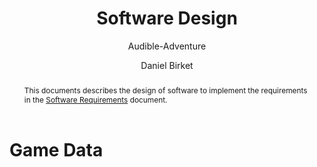 #+TITLE: Software Design
#+SUBTITLE: Audible-Adventure
#+AUTHOR: Daniel Birket
#+LATEX_HEADER: \usepackage[margin=1.0in]{geometry}
#+LATEX_HEADER: \usepackage{parskip}
#+OPTIONS: toc:nil
#+begin_abstract
This documents describes the design of software to implement the
requirements in the [[file:AA-Requirements.org][Software Requirements]] document.
#+end_abstract
* Game Data
